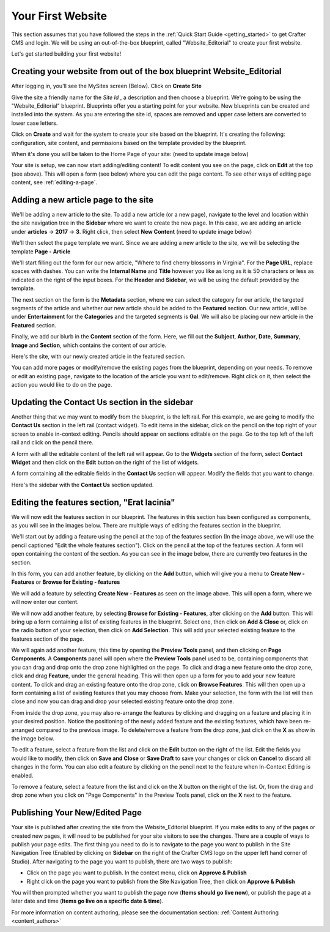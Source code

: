 .. index:: Create Your First Website

.. _your_first_website:

==================
Your First Website
==================

This section assumes that you have followed the steps in the :ref:`Quick Start Guide <getting_started>` to get Crafter CMS and login. We will be using an out-of-the-box blueprint, called "Website_Editorial" to create your first website.

Let's get started building your first website!

^^^^^^^^^^^^^^^^^^^^^^^^^^^^^^^^^^^^^^^^^^^^^^^^^^^^^^^^^^^^^^^^^^^^^
Creating your website from out of the box blueprint Website_Editorial
^^^^^^^^^^^^^^^^^^^^^^^^^^^^^^^^^^^^^^^^^^^^^^^^^^^^^^^^^^^^^^^^^^^^^
After logging in, you'll see the MySites screen (Below).  Click on **Create Site**

.. image:: /_static/images/first-site/sites-screen.png
    :width: 75 %
    :align: center
    :alt: Your First Website - Sites Screen

Give the site a friendly name for the *Site Id* , a description and then choose a blueprint.  We're going to be using the "Website_Editorial" blueprint.  Blueprints offer you a starting point for your website. New blueprints can be created and installed into the system.  As you are entering the site id, spaces are removed and upper case letters are converted to lower case letters.

.. image:: /_static/images/first-site/create-site-screen.png
    :width: 75 %    
    :align: center
    :alt: Your First Website - Create a Site


Click on **Create** and wait for the system to create your site based on the blueprint. It's creating the following: configuration, site content, and permissions based on the template provided by the blueprint.

.. image:: /_static/images/first-site/creating-spinner.png
    :width: 40 %    
    :align: center
    :alt: Your First Website - Creating a Site Spinner Dialog

    
When it's done you will be taken to the Home Page of your site: (need to update image below)

.. image:: /_static/images/first-site/home-page.png
    :width: 95 %
    :align: center
    :alt: Your First Website - Home Page

Your site is setup, we can now start adding/editing content!  To edit content you see on the page, click on **Edit** at the top (see above).  This will open a form (see below) where you can edit the page content.  To see other ways of editing page content, see :ref:`editing-a-page`.

.. image:: /_static/images/first-site/first-site-editing-content.png
    :width: 100 %
    :align: center
    :alt: Your First Website - Editing Content

^^^^^^^^^^^^^^^^^^^^^^^^^^^^^^^^^^^^^
Adding a new article page to the site
^^^^^^^^^^^^^^^^^^^^^^^^^^^^^^^^^^^^^
We'll be adding a new article to the site.  To add a new article (or a new page), navigate to the level and location within the site navigation tree in the **Sidebar** where we want to create the new page.  In this case, we are adding an article under **articles** -> **2017** -> **3**.  Right click, then select **New Content**  (need to update image below)

.. image:: /_static/images/first-site/first-site-new-content.png
    :width: 80 %
    :align: center
    :alt: Your First Website - New Content

We'll then select the page template we want.  Since we are adding a new article to the site, we will be selecting the template **Page - Article**

.. image:: /_static/images/first-site/first-site-select-page-template.png
    :width: 80 %
    :align: center
    :alt: Your First Website - Select Page Template

We'll start filling out the form for our new article, "Where to find cherry blossoms in Virginia".  For the **Page URL**, replace spaces with dashes.  You can write the **Internal Name** and **Title** however you like as long as it is 50 characters or less as indicated on the right of the input boxes.  For the **Header** and **Sidebar**, we will be using the default provided by the template.

.. image:: /_static/images/first-site/first-site-page-properties.png
    :width: 100 %
    :align: center
    :alt: Your First Website - Page Properties

The next section on the form is the **Metadata** section, where we can select the category for our article, the targeted segments of the article and whether our new article should be added to the **Featured** section.  Our new article, will be under **Entertainment** for the **Categories** and the targeted segments is **Gal**.  We will also be placing our new article in the **Featured** section.

.. image:: /_static/images/first-site/first-site-page-metadata.png
    :width: 100 %
    :align: center
    :alt: Your First Website - Page Metadata Section

Finally, we add our blurb in the **Content** section of the form.  Here, we fill out the **Subject**, **Author**, **Date**, **Summary**, **Image** and **Section**, which contains the content of our article.

.. image:: /_static/images/first-site/first-site-page-content.png
    :width: 100 %
    :align: center
    :alt: Your First Website - Page Content Section

Here's the site, with our newly created article in the featured section.

.. image:: /_static/images/first-site/first-site-home-page.png
    :width: 100 %
    :align: center
    :alt: Your First Website - Newly Created Site Home Page

You can add more pages or modify/remove the existing pages from the blueprint, depending on your needs.  To remove or edit an existing page, navigate to the location of the article you want to edit/remove.  Right click on it, then select the action you would like to do on the page.

.. image:: /_static/images/first-site/first-site-edit-page.png
    :width: 100 %
    :align: center
    :alt: Your First Website - Edit a Page

^^^^^^^^^^^^^^^^^^^^^^^^^^^^^^^^^^^^^^^^^^^^^^
Updating the Contact Us section in the sidebar
^^^^^^^^^^^^^^^^^^^^^^^^^^^^^^^^^^^^^^^^^^^^^^

Another thing that we may want to modify from the blueprint, is the left rail.  For this example, we are going to modify the **Contact Us** section in the left rail (contact widget).  To edit items in the sidebar, click on the pencil on the top right of your screen to enable in-context editing.  Pencils should appear on sections editable on the page.  Go to the top left of the left rail and click on the pencil there.

.. image:: /_static/images/first-site/first-site-edit-left-rail.png
    :width: 100 %
    :align: center
    :alt: Your First Website - Edit the Left Rail

A form with all the editable content of the left rail will appear.  Go to the **Widgets** section of the form, select **Contact Widget** and then click on the **Edit** button on the right of the list of widgets.

.. image:: /_static/images/first-site/first-site-form-left-rail.png
    :width: 100 %
    :align: center
    :alt: Your First Website - Left Rail Form

A form containing all the editable fields in the **Contact Us** section will appear.  Modify the fields that you want to change.

.. image:: /_static/images/first-site/first-site-contact-widget.png
    :width: 100 %
    :align: center
    :alt: Your First Website - Contact Widget

Here's the sidebar with the **Contact Us** section updated.

.. image:: /_static/images/first-site/first-site-contact-us-updated.png
    :width: 100 %
    :align: center
    :alt: Your First Website - Updated Contact Us Section

^^^^^^^^^^^^^^^^^^^^^^^^^^^^^^^^^^^^^^^^^^^^
Editing the features section, "Erat lacinia"
^^^^^^^^^^^^^^^^^^^^^^^^^^^^^^^^^^^^^^^^^^^^

We will now edit the features section in our blueprint.  The features in this section has been configured as components, as you will see in the images below.  There are multiple ways of editing the features section in the blueprint.

.. image:: /_static/images/first-site/first-site-add-features-drag-n-drop.png
    :width: 100 %
    :align: center
    :alt: Your First Website - Add Features through Drag and Drop

We'll start out by adding a feature using the pencil at the top of the features section (In the image above, we will use the pencil captioned "Edit the whole features section").  Click on the pencil at the top of the features section.  A form will open containing the content of the section.  As you can see in the image below, there are currently two features in the section.

.. image:: /_static/images/first-site/first-site-pencil-edit.png
    :width: 100 %
    :align: center
    :alt: Your First Website - Edit by Clicking on the Pencil

In this form, you can add another feature, by clicking on the **Add** button, which will give you a menu to **Create New - Features** or **Browse for Existing - features**

We will add a feature by selecting **Create New - Features** as seen on the image above.  This will open a form, where we will now enter our content.

.. image:: /_static/images/first-site/first-site-new-feature.png
    :width: 100 %
    :align: center
    :alt: Your First Website - New Feature

.. image:: /_static/images/first-site/first-site-new-feature-added.png
    :width: 100 %
    :align: center
    :alt: Your First Website - New Feature Added

We will now add another feature, by selecting **Browse for Existing - Features**, after clicking on the **Add** button.  This will bring up a form containing a list of existing features in the blueprint.  Select one, then click on **Add & Close** or, click on the radio button of your selection, then click on **Add Selection**.  This will add your selected existing feature to the features section of the page.

.. image:: /_static/images/first-site/first-site-browse-for-existing.png
    :width: 100 %
    :align: center
    :alt: Your First Website - Browse for Existing Features Component

We will again add another feature, this time by opening the **Preview Tools** panel, and then clicking on **Page Components**.  A **Components** panel will open where the **Preview Tools** panel used to be, containing components that you can drag and drop onto the drop zone highlighted on the page.  To click and drag a new feature onto the drop zone, click and drag **Feature**, under the general heading.  This will then open up a form for you to add your new feature content.  To click and drag an existing feature onto the drop zone, click on **Browse Features**.  This will then open up a form containing a list of existing features that you may choose from.  Make your selection, the form with the list will then close and now you can drag and drop your selected existing feature onto the drop zone.

.. image:: /_static/images/first-site/first-site-drop-zone.png
    :width: 100 %
    :align: center
    :alt: Your First Website - Drag and Drop Zone

From inside the drop zone, you may also re-arrange the features by clicking and dragging on a feature and placing it in your desired position.  Notice the positioning of the newly added feature and the existing features, which have been re-arranged compared to the previous image.  To delete/remove a feature from the drop zone, just click on the **X** as show in the image below.

.. image:: /_static/images/first-site/first-site-drag-n-drop.png
    :width: 100 %
    :align: center
    :alt: Your First Website - Drag and Drop

To edit a feature, select a feature from the list and click on the **Edit** button on the right of the list.  Edit the fields you would like to modify, then click on **Save and Close** or **Save Draft** to save your changes or click on **Cancel** to discard all changes in the form.  You can also edit a feature by clicking on the pencil next to the feature when In-Context Editing is enabled.

.. image:: /_static/images/first-site/first-site-edit-feature.png
    :width: 100 %
    :align: center
    :alt: Your First Website - Edit Feature

To remove a feature, select a feature from the list and click on the **X** button on the right of the list.  Or, from the drag and drop zone when you click on "Page Components" in the Preview Tools panel, click on the **X** next to the feature.

.. image:: /_static/images/first-site/first-site-remove-feature.png
    :width: 100 %
    :align: center
    :alt: Your First Website - Remove Feature

^^^^^^^^^^^^^^^^^^^^^^^^^^^^^^^
Publishing Your New/Edited Page
^^^^^^^^^^^^^^^^^^^^^^^^^^^^^^^
Your site is published after creating the site from the Website_Editorial blueprint.  If you make edits to any of the pages or created new pages, it will need to be published for your site visitors to see the changes.  There are a couple of ways to publish your page edits.  The first thing you need to do is to navigate to the page you want to publish in the Site Navigation Tree (Enabled by clicking on **Sidebar** on the right of the Crafter CMS logo on the upper left hand corner of Studio).  After navigating to the page you want to publish, there are two ways to publish:

- Click on the page you want to publish.  In the context menu, click on **Approve & Publish**
- Right click on the page you want to publish from the Site Navigation Tree, then click on **Approve & Publish**

.. image:: /_static/images/first-site/first-site-publish.png
    :width: 100 %
    :align: center
    :alt: Your First Website - Publish Your New Content

You will then prompted whether you want to publish the page now (**Items should go live now**), or publish the page at a later date and time (**Items go live on a specific date & time**).

.. image:: /_static/images/first-site/first-site-publish-option.png
    :width: 100 %
    :align: center
    :alt: Your First Website - Publish Options


For more information on content authoring, please see the documentation section: :ref:`Content Authoring <content_authors>`

